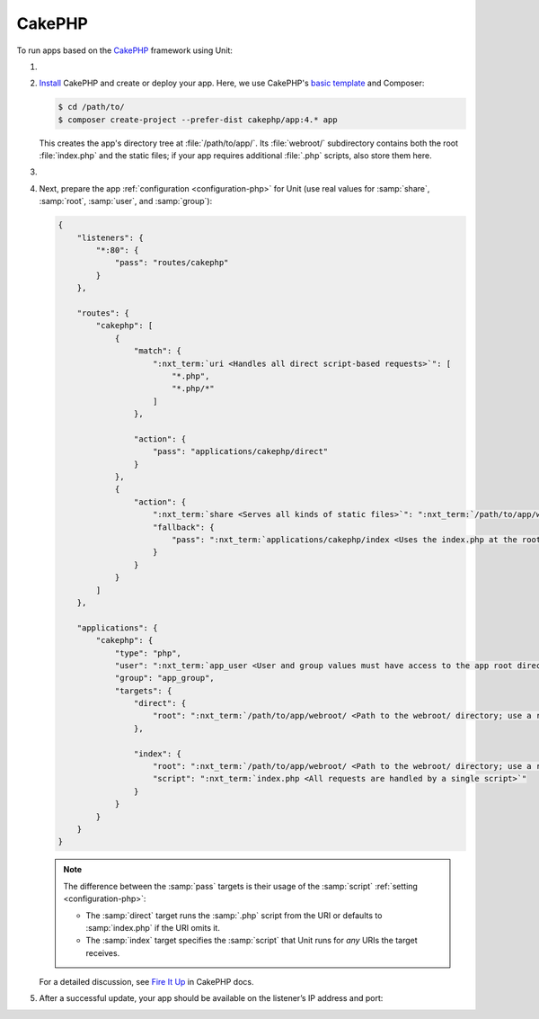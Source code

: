 .. |app| replace:: CakePHP
.. |mod| replace:: PHP 7.2+

#######
CakePHP
#######

To run apps based on the `CakePHP <https://cakephp.org>`_ framework using Unit:

#. .. include:: ../include/howto_install_unit.rst

#. `Install <https://book.cakephp.org/4/en/installation.html>`_ |app| and
   create or deploy your app.  Here, we use |app|'s `basic template
   <https://book.cakephp.org/4/en/installation.html#create-a-cakephp-project>`_
   and Composer:

   .. code-block:: console

      $ cd /path/to/
      $ composer create-project --prefer-dist cakephp/app:4.* app

   This creates the app's directory tree at :file:`/path/to/app/`.  Its
   :file:`webroot/` subdirectory contains both the root :file:`index.php` and
   the static files; if your app requires additional :file:`.php` scripts, also
   store them here.

#. .. include:: ../include/howto_change_ownership.rst

#. Next, prepare the app :ref:`configuration <configuration-php>` for Unit (use
   real values for :samp:`share`, :samp:`root`, :samp:`user`, and
   :samp:`group`):

   .. code-block:: json

      {
          "listeners": {
              "*:80": {
                  "pass": "routes/cakephp"
              }
          },

          "routes": {
              "cakephp": [
                  {
                      "match": {
                          ":nxt_term:`uri <Handles all direct script-based requests>`": [
                              "*.php",
                              "*.php/*"
                          ]
                      },

                      "action": {
                          "pass": "applications/cakephp/direct"
                      }
                  },
                  {
                      "action": {
                          ":nxt_term:`share <Serves all kinds of static files>`": ":nxt_term:`/path/to/app/webroot/ <Use a real path in your configuration>`",
                          "fallback": {
                              "pass": ":nxt_term:`applications/cakephp/index <Uses the index.php at the root as the last resort>`"
                          }
                      }
                  }
              ]
          },

          "applications": {
              "cakephp": {
                  "type": "php",
                  "user": ":nxt_term:`app_user <User and group values must have access to the app root directory>`",
                  "group": "app_group",
                  "targets": {
                      "direct": {
                          "root": ":nxt_term:`/path/to/app/webroot/ <Path to the webroot/ directory; use a real path in your configuration>`"
                      },

                      "index": {
                          "root": ":nxt_term:`/path/to/app/webroot/ <Path to the webroot/ directory; use a real path in your configuration>`",
                          "script": ":nxt_term:`index.php <All requests are handled by a single script>`"
                      }
                  }
              }
          }
      }

   .. note::

      The difference between the :samp:`pass` targets is their usage of the
      :samp:`script` :ref:`setting <configuration-php>`:

      - The :samp:`direct` target runs the :samp:`.php` script from the URI or
        defaults to :samp:`index.php` if the URI omits it.
      - The :samp:`index` target specifies the :samp:`script` that Unit runs
        for *any* URIs the target receives.

   For a detailed discussion, see `Fire It Up
   <https://book.cakephp.org/4/en/installation.html#fire-it-up>`_ in |app|
   docs.

#. .. include:: ../include/howto_upload_config.rst

   After a successful update, your app should be available on the listener’s IP
   address and port:

   .. image:: ../images/cakephp.png
      :width: 100%
      :alt: CakePHP Basic Template App on Unit
